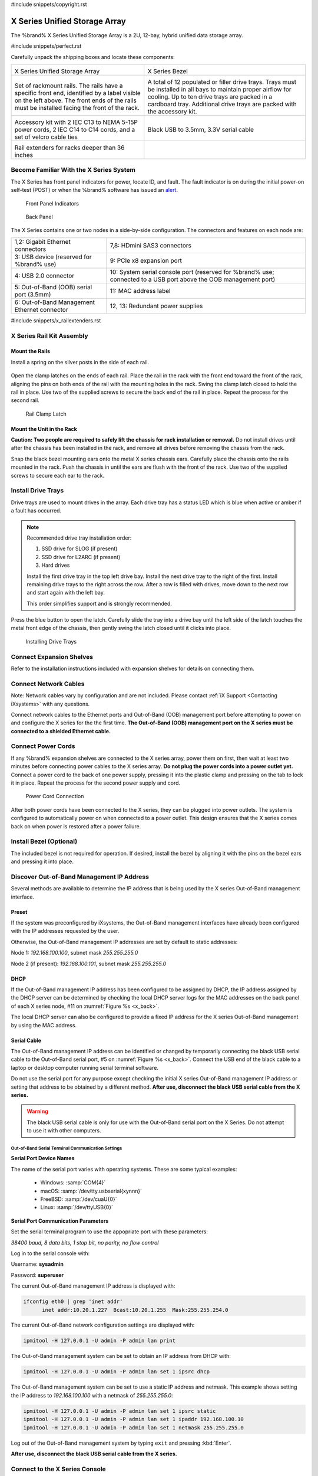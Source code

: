 #include snippets/copyright.rst

.. index:: X Series Unified Storage Array

.. _X Series Unified Storage Array:

X Series Unified Storage Array
------------------------------

The %brand% X Series Unified Storage Array is a 2U, 12-bay, hybrid
unified data storage array.


#include snippets/perfect.rst


.. index:: X Series Unified Storage Array Contents

Carefully unpack the shipping boxes and locate these components:

.. tabularcolumns:: |>{\RaggedRight}p{\dimexpr 0.5\linewidth-2\tabcolsep}
                    |>{\RaggedRight}p{\dimexpr 0.5\linewidth-2\tabcolsep}|

.. table::
   :class: longtable

   +--------------------------------------------+---------------------------------------------+
   | .. image:: images/tn_x.png                 | .. image:: images/tn_x_bezel.png            |
   |                                            |                                             |
   | X Series Unified Storage Array             | X Series Bezel                              |
   +--------------------------------------------+---------------------------------------------+
   | .. image:: images/tn_x_rails.png           | .. image:: images/tn_x_drivetrays.png       |
   |                                            |                                             |
   | Set of rackmount rails. The rails have a   | A total of 12 populated or filler drive     |
   | specific front end, identified by a label  | trays. Trays must be installed in all bays  |
   | visible on the left above. The front ends  | to maintain proper airflow for cooling. Up  |
   | of the rails must be installed facing the  | to ten drive trays are packed in a          |
   | front of the rack.                         | cardboard tray. Additional drive trays are  |
   |                                            | packed with the accessory kit.              |
   +--------------------------------------------+---------------------------------------------+
   | .. image:: images/tn_x_acckit.png          | .. image:: images/tn_x_serialcable.png      |
   |    :width: 80%                             |    :width: 30%                              |
   |                                            |                                             |
   | Accessory kit with 2 IEC C13 to NEMA 5-15P | Black USB to 3.5mm, 3.3V serial cable       |
   | power cords, 2 IEC C14 to C14 cords, and a |                                             |
   | set of velcro cable ties                   |                                             |
   +--------------------------------------------+---------------------------------------------+
   | .. image:: images/tn_x_railextenders.png   |                                             |
   |    :width: 30%                             |                                             |
   |                                            |                                             |
   | Rail extenders for racks deeper than 36    |                                             |
   | inches                                     |                                             |
   +--------------------------------------------+---------------------------------------------+

.. raw:: latex

   \newpage


.. index:: Become Familiar with the X Series System
.. _Become Familiar with the X Series System:

Become Familiar With the X Series System
~~~~~~~~~~~~~~~~~~~~~~~~~~~~~~~~~~~~~~~~

The X Series has front panel indicators for power, locate ID, and
fault. The fault indicator is on during the initial power-on self-test
(POST) or when the %brand% software has issued an
`alert
<https://support.ixsystems.com/truenasguide/tn_options.html#alert>`__.


.. _x_indicators:

.. figure:: images/tn_x_indicators.png
   :width: 1.75in

   Front Panel Indicators


.. _x_back:

.. figure:: images/tn_x_back.png

   Back Panel


The X Series contains one or two nodes in a side-by-side
configuration. The connectors and features on each node are:

.. tabularcolumns:: |>{\RaggedRight}p{\dimexpr 0.5\linewidth-2\tabcolsep}
                    |>{\RaggedRight}p{\dimexpr 0.5\linewidth-2\tabcolsep}|

.. table::
   :class: longtable

   +-------------------------------------------------+-------------------------------------------------+
   | 1,2: Gigabit Ethernet connectors                | 7,8: HDmini SAS3 connectors                     |
   +-------------------------------------------------+-------------------------------------------------+
   | 3: USB device (reserved for                     | 9: PCIe x8 expansion port                       |
   | %brand% use)                                    |                                                 |
   +-------------------------------------------------+-------------------------------------------------+
   | 4: USB 2.0 connector                            | 10: System serial console port (reserved for    |
   |                                                 | %brand% use; connected to a USB port            |
   |                                                 | above the OOB management port)                  |
   +-------------------------------------------------+-------------------------------------------------+
   | 5: Out-of-Band (OOB) serial port (3.5mm)        | 11: MAC address label                           |
   +-------------------------------------------------+-------------------------------------------------+
   | 6: Out-of-Band Management Ethernet connector    | 12, 13: Redundant power supplies                |
   +-------------------------------------------------+-------------------------------------------------+

.. raw:: latex

   \newpage


#include snippets/x_railextenders.rst


.. index:: X Series Rail Kit Assembly

X Series Rail Kit Assembly
~~~~~~~~~~~~~~~~~~~~~~~~~~


Mount the Rails
^^^^^^^^^^^^^^^

Install a spring on the silver posts in the side of each rail.


.. _x_spring:
.. figure:: images/tn_x_spring.png
   :width: 50%

Open the clamp latches on the ends of each rail. Place the rail in the
rack with the front end toward the front of the rack, aligning the
pins on both ends of the rail with the mounting holes in the rack.
Swing the clamp latch closed to hold the rail in place. Use two of the
supplied screws to secure the back end of the rail in place. Repeat
the process for the second rail.


.. _x_rail_clamp:

.. figure:: images/tn_x_railclamp.png
   :width: 4.125in

   Rail Clamp Latch


Mount the Unit in the Rack
^^^^^^^^^^^^^^^^^^^^^^^^^^

**Caution: Two people are required to safely lift the chassis for rack
installation or removal.** Do not install drives until after the
chassis has been installed in the rack, and remove all drives before
removing the chassis from the rack.

Snap the black bezel mounting ears onto the metal X series chassis
ears. Carefully place the chassis onto the rails mounted in the rack.
Push the chassis in until the ears are flush with the front of the
rack.  Use two of the supplied screws to secure each ear to the rack.


Install Drive Trays
~~~~~~~~~~~~~~~~~~~

Drive trays are used to mount drives in the array. Each drive tray has
a status LED which is blue when active or amber if a fault has
occurred.


.. note:: Recommended drive tray installation order:

   #. SSD drive for SLOG (if present)

   #. SSD drive for L2ARC (if present)\

   #. Hard drives

   Install the first drive tray in the top left drive bay. Install the
   next drive tray to the right of the first. Install remaining drive
   trays to the right across the row. After a row is filled with
   drives, move down to the next row and start again with the left
   bay.

   This order simplifies support and is strongly recommended.


Press the blue button to open the latch. Carefully slide the tray into
a drive bay until the left side of the latch touches the metal front
edge of the chassis, then gently swing the latch closed until it
clicks into place.

.. _x_drivetray_load:

.. figure:: images/tn_x_driveload.png

   Installing Drive Trays


Connect Expansion Shelves
~~~~~~~~~~~~~~~~~~~~~~~~~

Refer to the installation instructions included with expansion
shelves for details on connecting them.


Connect Network Cables
~~~~~~~~~~~~~~~~~~~~~~

Note: Network cables vary by configuration and are not included.
Please contact :ref:`iX Support <Contacting iXsystems>` with any
questions.

Connect network cables to the Ethernet ports and Out-of-Band (OOB)
management port before attempting to power on and configure the
X series for the the first time.
**The Out-of-Band (OOB) management port on the X series must be
connected to a shielded Ethernet cable.**


Connect Power Cords
~~~~~~~~~~~~~~~~~~~

If any %brand% expansion shelves are connected to the X series array,
power them on first, then wait at least two minutes before connecting
power cables to the X series array.
**Do not plug the power cords into a power outlet yet.**
Connect a power cord to the back of one power supply, pressing it into
the plastic clamp and pressing on the tab to lock it in place. Repeat
the process for the second power supply and cord.

.. _x_power:
.. figure:: images/tn_x_powerclip.png
   :width: 1.5in

   Power Cord Connection


After both power cords have been connected to the X series, they can
be plugged into power outlets. The system is configured to
automatically power on when connected to a power outlet. This design
ensures that the X series comes back on when power is restored after a
power failure.


Install Bezel (Optional)
~~~~~~~~~~~~~~~~~~~~~~~~

The included bezel is not required for operation. If desired, install
the bezel by aligning it with the pins on the bezel ears and pressing
it into place.


Discover Out-of-Band Management IP Address
~~~~~~~~~~~~~~~~~~~~~~~~~~~~~~~~~~~~~~~~~~

Several methods are available to determine the IP address that is
being used by the X series Out-of-Band management interface.


Preset
^^^^^^

If the system was preconfigured by iXsystems, the Out-of-Band
management interfaces have already been configured with the IP
addresses requested by the user.

Otherwise, the Out-of-Band management IP addresses are set by default
to static addresses:

Node 1: *192.168.100.100*, subnet mask *255.255.255.0*

Node 2 (if present): *192.168.100.101*, subnet mask *255.255.255.0*


DHCP
^^^^

If the Out-of-Band management IP address has been configured to be
assigned by DHCP, the IP address assigned by the DHCP server can be
determined by checking the local DHCP server logs for the MAC
addresses on the back panel of each X series node, #11 on
:numref:`Figure %s <x_back>`.

The local DHCP server can also be configured to provide a fixed IP
address for the X series Out-of-Band management by using the MAC
address.


.. _x_Serial_Cable:

Serial Cable
^^^^^^^^^^^^

The Out-of-Band management IP address can be identified or changed by
temporarily connecting the black USB serial cable to the
Out-of-Band serial port, #5 on
:numref:`Figure %s <x_back>`.
Connect the USB end of the black cable to a laptop or desktop
computer running serial terminal software.

Do not use the serial port for any purpose except checking the initial
X series Out-of-Band management IP address or setting that address to
be obtained by a different method.
**After use, disconnect the black USB serial cable from the X
series.**

.. warning:: The black USB serial cable is only for use with the
   Out-of-Band serial port on the X Series. Do not attempt to use it
   with other computers.


.. _x_Out-of-Band Serial Terminal Communication Settings:

Out-of-Band Serial Terminal Communication Settings
..................................................

**Serial Port Device Names**

The name of the serial port varies with operating systems. These are
some typical examples:

  * Windows: :samp:`COM{4}`

  * macOS: :samp:`/dev/tty.usbserial{xynnn}`

  * FreeBSD: :samp:`/dev/cuaU{0}`

  * Linux: :samp:`/dev/ttyUSB{0}`


**Serial Port Communication Parameters**

Set the serial terminal program to use the appopriate port with these
parameters:

*38400 baud, 8 data bits, 1 stop bit, no parity, no flow control*


Log in to the serial console with:

Username: **sysadmin**

Password: **superuser**

The current Out-of-Band management IP address is displayed with:


.. code-block:: none

   ifconfig eth0 | grep 'inet addr'
         inet addr:10.20.1.227  Bcast:10.20.1.255  Mask:255.255.254.0


The current Out-of-Band network configuration settings are displayed
with:


.. code-block:: none

   ipmitool -H 127.0.0.1 -U admin -P admin lan print


The Out-of-Band management system can be set to obtain an IP address
from DHCP with:


.. code-block:: none

   ipmitool -H 127.0.0.1 -U admin -P admin lan set 1 ipsrc dhcp


The Out-of-Band management system can be set to use a static IP
address and netmask. This example shows setting the IP address to
*192.168.100.100* with a netmask of *255.255.255.0*:


.. code-block:: none

   ipmitool -H 127.0.0.1 -U admin -P admin lan set 1 ipsrc static
   ipmitool -H 127.0.0.1 -U admin -P admin lan set 1 ipaddr 192.168.100.10
   ipmitool -H 127.0.0.1 -U admin -P admin lan set 1 netmask 255.255.255.0


Log out of the Out-of-Band management system by typing :literal:`exit`
and pressing :kbd:`Enter`.

**After use, disconnect the black USB serial cable from the
X series.**


Connect to the X Series Console
~~~~~~~~~~~~~~~~~~~~~~~~~~~~~~~


With IPMI
^^^^^^^^^

.. note:: An IPMI remote management utility must be installed on the
   laptop or desktop computer used to manage the X series remotely,
   and the computer must have access to the same network as the
   X series. FreeBSD, macOS, and Linux have package systems which can
   be used to install
   `IPMItool <https://sourceforge.net/projects/ipmitool/>`__.
   For Windows, a simple option is to install IPMItool through
   `Cygwin <https://www.cygwin.com/>`__.


When the Out-of-Band management IP address has been determined, the
X series console is accessible through IPMI. In this example,
*192.168.100.100* is the IP address assigned to the Out-of-Band
management interface.


For computers using :command:`ipmitool` on FreeBSD, macOS, or Linux,
enter:


.. code-block:: none

   ipmitool -I lanplus -H 192.168.100.100 -U admin -a sol activate


Enter **admin** for the password, and the X series console is
connected.


.. tip:: The Out-of-Band console password can be changed by
   temporarily connecting the black USB serial cable to the serial
   port, #5 on
   :numref:`Figure %s <x_back>`,
   as described in
   :ref:`the serial cable connection instructions <x_Serial_Cable>`.
   Then give this command to set the new password, shown as
   *newpassword* in this example:

   .. code-block:: none

      ipmitool -H 127.0.0.1 -U admin -P admin user set password 2 newpassword


   **After use, disconnect the black USB serial cable from the
   X series.**


Proceed to :ref:`Using the X Series Console`.


With the Serial Cable
^^^^^^^^^^^^^^^^^^^^^

The X series console can be directly connected to a serial terminal
program by temporarily disconnecting the gray serial cable from the
system console serial port, #10 on
:numref:`Figure %s <x_back>`,
and temporarily connecting the black USB serial cable to that port.

Connect the USB end of the black USB serial cable to a laptop or
desktop computer running serial terminal software. See
:ref:`x_Out-of-Band Serial Terminal Communication Settings` for the
serial device name. Set the terminal software to:

*115200 baud, 8 data bits, 1 stop bit, no parity, no flow control*


Wait two minutes after the X series has been connected to power, then
press :kbd:`Enter` to display the console menu. Find the message
starting with :literal:`The web user interface is at:` and write down
the IP address shown.
**After viewing the X series console, disconnect the black USB serial
cable and reconnect the gray System Management cable**
to the system serial console port, #10 on
:numref:`Figure %s <x_back>`.


.. raw:: latex

   \newpage


.. _Using the X Series Console:

Using the X Series Console
~~~~~~~~~~~~~~~~~~~~~~~~~~

The X series console has two modes: SES (SCSI Enclosure Services)
mode, and the standard x86 console mode.

If :literal:`ESM A =>` is displayed, the X series is in SES mode.
Switch to the X86 console mode by typing these characters:

.. code-block:: none

   $%^0


The normal x86 console is displayed.


.. note:: The SES console can be displayed again by typing these
   characters:

   .. code-block:: none

      $%^2


Perform %brand% Initial Software Configuration
~~~~~~~~~~~~~~~~~~~~~~~~~~~~~~~~~~~~~~~~~~~~~~~~~~~~~~~~

The console displays the IP address of the %brand% X series graphical
web interface, *192.168.100.231* in this example:


.. code-block:: none

   The web user interface is at:

   http://192.168.100.231


Enter the IP address into a browser on a computer on the same network
to access the web user interface.

